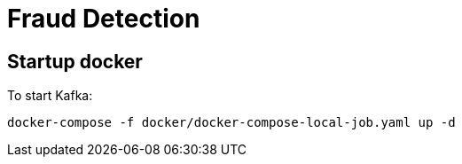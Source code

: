 = Fraud Detection

== Startup docker
To start Kafka:

```
docker-compose -f docker/docker-compose-local-job.yaml up -d
```

